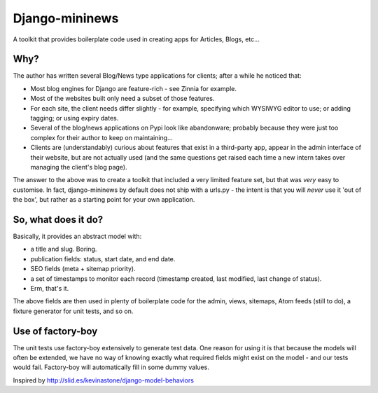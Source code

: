 Django-mininews
===============

A toolkit that provides boilerplate code used in creating apps for Articles, Blogs, etc...

Why?
----
The author has written several Blog/News type applications for clients; after a 
while he noticed that:

- Most blog engines for Django are feature-rich - see Zinnia for example.
- Most of the websites built only need a subset of those features.
- For each site, the client needs differ slightly - for
  example, specifying which WYSIWYG editor to use; or adding tagging; or using
  expiry dates.
- Several of the blog/news applications on Pypi look like abandonware; probably
  because they were just too complex for their author to keep on maintaining...
- Clients are (understandably) curious about features that exist in a third-party
  app, appear in the admin interface of their website, but are not actually used
  (and the same questions get raised each time a new
  intern takes over managing the client's blog page).

The answer to the above was to create a toolkit that included a very limited
feature set, but that was *very* easy to customise. In fact, django-mininews by
default does not ship with a urls.py - the intent is that you will *never* use
it 'out of the box', but rather as a starting point for your own application.

So, what does it do?
--------------------
Basically, it provides an abstract model with:

- a title and slug. Boring.
- publication fields: status, start date, and end date.
- SEO fields (meta + sitemap priority).
- a set of timestamps to monitor each record (timestamp created, last modified,
  last change of status).
- Erm, that's it.

The above fields are then used in plenty of boilerplate code for the admin, views,
sitemaps, Atom feeds (still to do), a fixture generator for unit tests, and 
so on.

Use of factory-boy
------------------

The unit tests use factory-boy extensively to generate test data. One reason for using
it is that because the models will often be extended, we have no
way of knowing exactly what required fields might exist on the model - and our
tests would fail. Factory-boy will automatically fill in some dummy values.

Inspired by http://slid.es/kevinastone/django-model-behaviors
